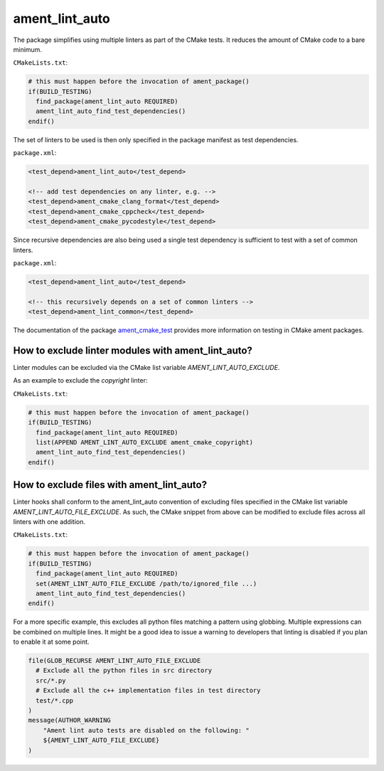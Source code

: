 ament_lint_auto
===============

The package simplifies using multiple linters as part of the CMake tests.
It reduces the amount of CMake code to a bare minimum.

``CMakeLists.txt``:

.. code:: cmake

    # this must happen before the invocation of ament_package()
    if(BUILD_TESTING)
      find_package(ament_lint_auto REQUIRED)
      ament_lint_auto_find_test_dependencies()
    endif()

The set of linters to be used is then only specified in the package manifest as
test dependencies.

``package.xml``:

.. code:: xml

    <test_depend>ament_lint_auto</test_depend>

    <!-- add test dependencies on any linter, e.g. -->
    <test_depend>ament_cmake_clang_format</test_depend>
    <test_depend>ament_cmake_cppcheck</test_depend>
    <test_depend>ament_cmake_pycodestyle</test_depend>

Since recursive dependencies are also being used a single test dependency is
sufficient to test with a set of common linters.

``package.xml``:

.. code:: xml

    <test_depend>ament_lint_auto</test_depend>

    <!-- this recursively depends on a set of common linters -->
    <test_depend>ament_lint_common</test_depend>

The documentation of the package `ament_cmake_test
<https://github.com/ament/ament_cmake>`_ provides more information on testing
in CMake ament packages.


How to exclude linter modules with ament_lint_auto?
---------------------------------------------------

Linter modules can be excluded via the CMake list variable `AMENT_LINT_AUTO_EXCLUDE`.

As an example to exclude the `copyright` linter:

``CMakeLists.txt``:

.. code:: cmake

    # this must happen before the invocation of ament_package()
    if(BUILD_TESTING)
      find_package(ament_lint_auto REQUIRED)
      list(APPEND AMENT_LINT_AUTO_EXCLUDE ament_cmake_copyright)
      ament_lint_auto_find_test_dependencies()
    endif()


How to exclude files with ament_lint_auto?
------------------------------------------

Linter hooks shall conform to the ament_lint_auto convention of excluding files
specified in the CMake list variable `AMENT_LINT_AUTO_FILE_EXCLUDE`.
As such, the CMake snippet from above can be modified to exclude files across
all linters with one addition.

``CMakeLists.txt``:

.. code:: cmake

    # this must happen before the invocation of ament_package()
    if(BUILD_TESTING)
      find_package(ament_lint_auto REQUIRED)
      set(AMENT_LINT_AUTO_FILE_EXCLUDE /path/to/ignored_file ...)
      ament_lint_auto_find_test_dependencies()
    endif()

For a more specific example, this excludes all python files matching a pattern using globbing.
Multiple expressions can be combined on multiple lines.
It might be a good idea to issue a warning to developers that linting is disabled
if you plan to enable it at some point.

.. code:: cmake

      file(GLOB_RECURSE AMENT_LINT_AUTO_FILE_EXCLUDE
        # Exclude all the python files in src directory
        src/*.py
        # Exclude all the c++ implementation files in test directory
        test/*.cpp
      )
      message(AUTHOR_WARNING
          "Ament lint auto tests are disabled on the following: "
          ${AMENT_LINT_AUTO_FILE_EXCLUDE}
      )

